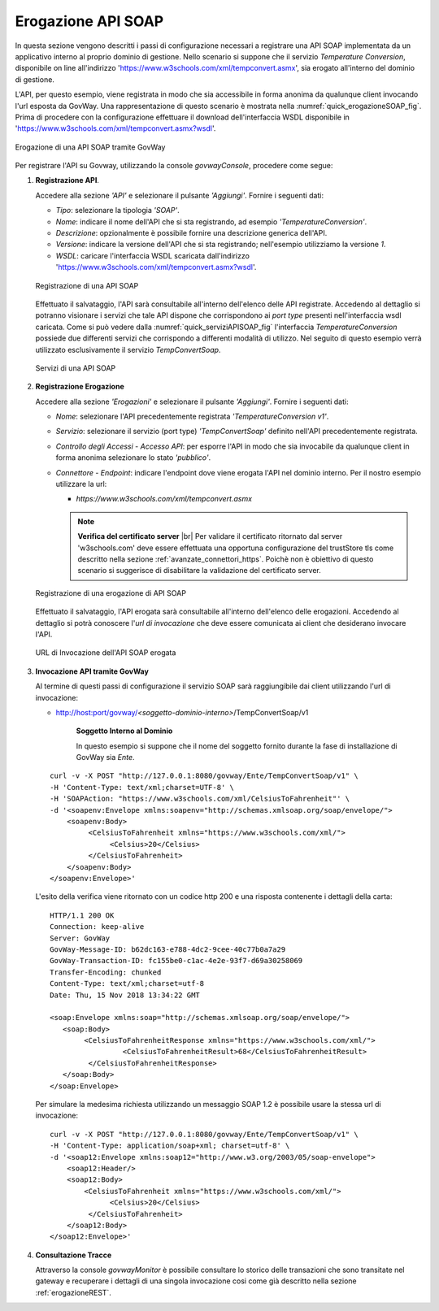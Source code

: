 .. |br| raw:: html

    <br/>

.. _erogazioneSOAP:

Erogazione API SOAP
-------------------

In questa sezione vengono descritti i passi di configurazione
necessari a registrare una API SOAP implementata da un applicativo
interno al proprio dominio di gestione. 
Nello scenario si
suppone che il servizio *Temperature Conversion*, disponibile on line all'indirizzo 'https://www.w3schools.com/xml/tempconvert.asmx', sia erogato all'interno del dominio di gestione.

L'API, per questo esempio, viene registrata in modo che sia accessibile
in forma anonima da qualunque client invocando l'url esposta da GovWay.
Una rappresentazione di questo scenario è mostrata nella :numref:`quick_erogazioneSOAP_fig`. Prima
di procedere con la configurazione effettuare il download
dell'interfaccia WSDL disponibile in
'https://www.w3schools.com/xml/tempconvert.asmx?wsdl'.

.. figure:: ../_figure_howto/erogazioneSOAPBase.png
    :scale: 80%
    :align: center
    :name: quick_erogazioneSOAP_fig

    Erogazione di una API SOAP tramite GovWay

Per registrare l'API su Govway, utilizzando la console *govwayConsole*,
procedere come segue:

1. **Registrazione API**.

   Accedere alla sezione *'API'* e selezionare il pulsante *'Aggiungi'*.
   Fornire i seguenti dati:

   -  *Tipo*: selezionare la tipologia *'SOAP'*.

   -  *Nome*: indicare il nome dell'API che si sta registrando, ad
      esempio *'TemperatureConversion'*.

   -  *Descrizione*: opzionalmente è possibile fornire una descrizione
      generica dell'API.

   -  *Versione*: indicare la versione dell'API che si sta registrando;
      nell'esempio utilizziamo la versione *1*.

   -  *WSDL*: caricare l'interfaccia WSDL scaricata dall'indirizzo
      'https://www.w3schools.com/xml/tempconvert.asmx?wsdl'.

   .. figure:: ../_figure_howto/erogazioneSOAPBaseRegistrazioneAPI.png
       :scale: 100%
       :align: center
       :name: quick_registrazioneAPISOAP_fig

       Registrazione di una API SOAP

   Effettuato il salvataggio, l'API sarà consultabile all'interno dell'elenco delle API registrate. Accedendo al dettaglio si potranno visionare i servizi che tale API dispone che corrispondono ai *port type* presenti nell'interfaccia wsdl caricata. Come si può vedere dalla :numref:`quick_serviziAPISOAP_fig` l'interfaccia *TemperatureConversion* possiede due differenti servizi che corrispondo a differenti modalità di utilizzo. Nel seguito di questo esempio verrà utilizzato esclusivamente il servizio *TempConvertSoap*.

   .. figure:: ../_figure_howto/erogazioneSOAPBaseConsultazioneServiziAPI.png
       :scale: 100%
       :align: center
       :name: quick_serviziAPISOAP_fig

       Servizi di una API SOAP

2. **Registrazione Erogazione**

   Accedere alla sezione *'Erogazioni'* e selezionare il pulsante
   *'Aggiungi'*. Fornire i seguenti dati:

   -  *Nome*: selezionare l'API precedentemente registrata
      *'TemperatureConversion v1'*.

   -  *Servizio*: selezionare il servizio (port type) *'TempConvertSoap'* definito
      nell'API precedentemente registrata.

   -  *Controllo degli Accessi - Accesso API*: per esporre l'API in modo che sia
      invocabile da qualunque client in forma anonima selezionare lo
      stato *'pubblico'*.

   -  *Connettore - Endpoint*: indicare l'endpoint dove viene erogata
      l'API nel dominio interno. Per il nostro esempio utilizzare la
      url:

      -  *https://www.w3schools.com/xml/tempconvert.asmx*

      .. note:: **Verifica del certificato server**
       |br|
       Per validare il certificato ritornato dal server 'w3schools.com' deve essere effettuata una opportuna configurazione del trustStore tls come descritto nella sezione :ref:`avanzate_connettori_https`.
       Poichè non è obiettivo di questo scenario si suggerisce di disabilitare la validazione del certificato server.

   .. figure:: ../_figure_howto/erogazioneSOAPBaseRegistrazioneErogazione.png
       :scale: 100%
       :align: center
       :name: quick_erogazioneAPISOAP_fig

       Registrazione di una erogazione di API SOAP

   Effettuato il salvataggio, l'API erogata sarà consultabile all'interno dell'elenco delle erogazioni. Accedendo al dettaglio si potrà conoscere l'\ *url di invocazione* che deve essere comunicata ai client che desiderano invocare l'API.

   .. figure:: ../_figure_howto/erogazioneSOAPBaseConsultazioneErogazione.png
       :scale: 100%
       :align: center
       :name: quick_urlErogazioneAPISOAP_fig

       URL di Invocazione dell'API SOAP erogata

3. **Invocazione API tramite GovWay**

   Al termine di questi passi di configurazione il servizio SOAP sarà
   raggiungibile dai client utilizzando l'url di invocazione:

   -  http://host:port/govway/*<soggetto-dominio-interno>*/TempConvertSoap/v1

       **Soggetto Interno al Dominio**

       In questo esempio si suppone che il nome del soggetto fornito
       durante la fase di installazione di GovWay sia *Ente*.

   ::

       curl -v -X POST "http://127.0.0.1:8080/govway/Ente/TempConvertSoap/v1" \
       -H 'Content-Type: text/xml;charset=UTF-8' \
       -H 'SOAPAction: "https://www.w3schools.com/xml/CelsiusToFahrenheit"' \
       -d '<soapenv:Envelope xmlns:soapenv="http://schemas.xmlsoap.org/soap/envelope/">
           <soapenv:Body>
           	<CelsiusToFahrenheit xmlns="https://www.w3schools.com/xml/">
      		     <Celsius>20</Celsius>
		</CelsiusToFahrenheit>
           </soapenv:Body>
       </soapenv:Envelope>'

   L'esito della verifica viene ritornato con un codice http 200 e una risposta contenente i dettagli della carta:

   ::

       HTTP/1.1 200 OK
       Connection: keep-alive
       Server: GovWay
       GovWay-Message-ID: b62dc163-e788-4dc2-9cee-40c77b0a7a29
       GovWay-Transaction-ID: fc155be0-c1ac-4e2e-93f7-d69a30258069
       Transfer-Encoding: chunked
       Content-Type: text/xml;charset=utf-8
       Date: Thu, 15 Nov 2018 13:34:22 GMT

       <soap:Envelope xmlns:soap="http://schemas.xmlsoap.org/soap/envelope/">
          <soap:Body>
               <CelsiusToFahrenheitResponse xmlns="https://www.w3schools.com/xml/">
			<CelsiusToFahrenheitResult>68</CelsiusToFahrenheitResult>
		</CelsiusToFahrenheitResponse>
          </soap:Body>
       </soap:Envelope>

   Per simulare la medesima richiesta utilizzando un messaggio SOAP 1.2 è possibile usare la stessa url di invocazione:

   ::

       curl -v -X POST "http://127.0.0.1:8080/govway/Ente/TempConvertSoap/v1" \
       -H 'Content-Type: application/soap+xml; charset=utf-8' \
       -d '<soap12:Envelope xmlns:soap12="http://www.w3.org/2003/05/soap-envelope">
           <soap12:Header/>
           <soap12:Body>
               <CelsiusToFahrenheit xmlns="https://www.w3schools.com/xml/">
      		     <Celsius>20</Celsius>
		</CelsiusToFahrenheit>
           </soap12:Body>
       </soap12:Envelope>'

4. **Consultazione Tracce**

   Attraverso la console *govwayMonitor* è possibile consultare lo
   storico delle transazioni che sono transitate nel gateway e
   recuperare i dettagli di una singola invocazione cosi come già
   descritto nella sezione :ref:`erogazioneREST`.
